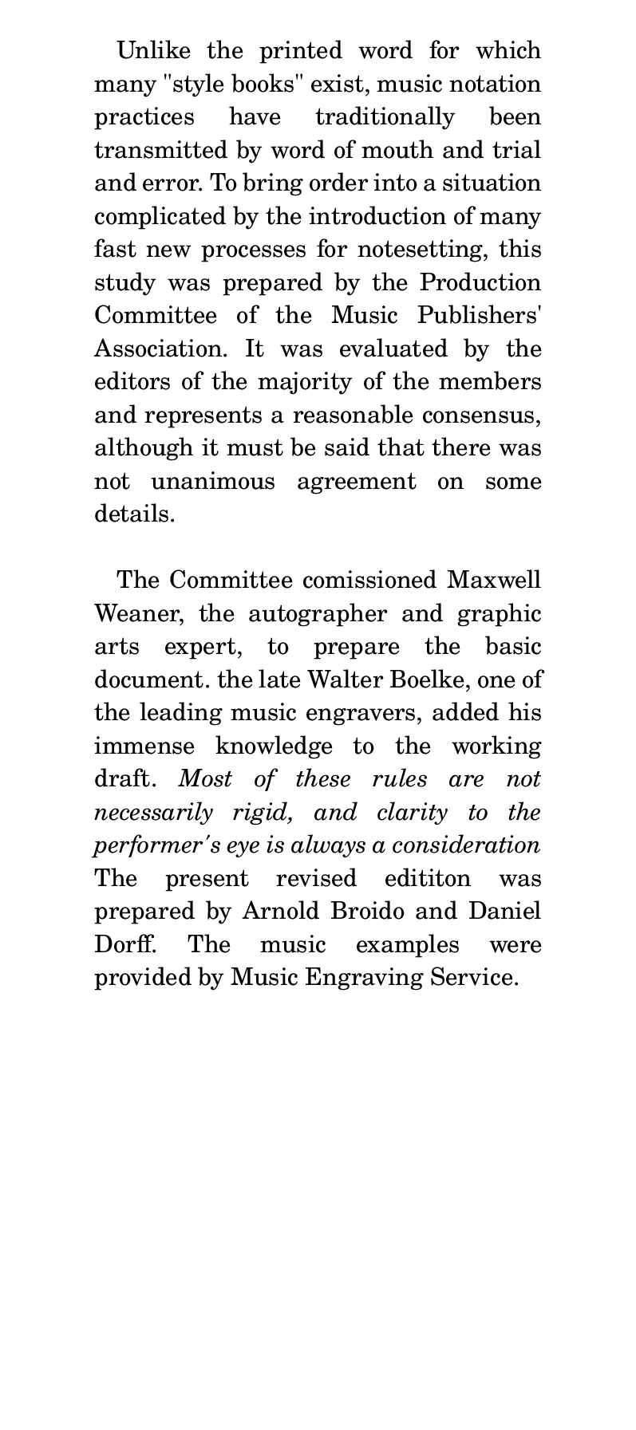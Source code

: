 \version "2.19.39"
#(set! paper-alist (cons '("notation" . (cons (* 288 pt) (* 648 pt))) paper-alist))

\paper {
  #(set-paper-size "notation")
  left-margin = #15.0
  right-margin = #15.0
}

\header {
  tagline = ""
}

#(define-markup-list-command (paragraph layout props args) (markup-list?)
  (interpret-markup-list layout props
   (make-justified-lines-markup-list (cons (make-hspace-markup 2) args))))

\markuplist {
  \paragraph {
    Unlike the printed word for which many "\"style" "books\"" exist, music notation
    practices have traditionally been transmitted by word of mouth and trial and
    error.  To bring order into a situation complicated by the introduction of
    many fast new processes for notesetting, this study was prepared by the
    Production Committee of the Music Publishers' Association.  It was evaluated
    by the editors of the majority of the members and represents a reasonable
    consensus, although it must be said that there was not unanimous agreement on
  some details.
  }
  \vspace #1.0

  \paragraph {
  The Committee comissioned Maxwell Weaner, the autographer and graphic arts
  expert, to prepare the basic document.  the late Walter Boelke, one of the
  leading music engravers, added his immense knowledge to the working draft.
  \italic { Most of these rules are not necessarily rigid, and clarity to the
  performer's eye is always a consideration } The present revised edititon was
  prepared by Arnold Broido and Daniel Dorff.  The music examples were provided
  by Music Engraving Service.
  }
}
\pageBreak

\markuplist {
  \line \bold \smallCaps { Placement of General Matter }
  \paragraph { (a) Title centered on page. }
  \paragraph { (b) Dedication centered over title. }
  \paragraph { (c) Composer on the right side of the page, flush with the right margin of the music. The arranger or editor under the composer.  }
  \paragraph { (d) Text source on the left of the page, flush with the left margin of the music. Translator under text source. }
  \paragraph { (e) Tempo marks flush left over the time signature. Copyright notice at the bottom of the first page of the composition. }
  \vspace #1.0

  \line \bold \smallCaps { Notes and stems }
  \paragraph { (a) All single notes with single stems starting on the middle line of the staff and higher are stemmed down.  A downstem is always attached to the left side of the note head. }
  \score {
    {
      b' c'' d'' e''}
  \layout {
    \context {
      \Staff
      \remove "Time_signature_engraver"
      \remove "Clef_engraver"
      \remove "Bar_engraver"
    }
    \context {
      \Score
      \remove "Bar_number_engraver"
    }
  }

  }
  \paragraph { All single notes with single stems starting in the second space of the staff and lower are stemmed up. An upstem is always attached to the right side of the note head. }
  \score { { a' g' f' e' } }

  }
